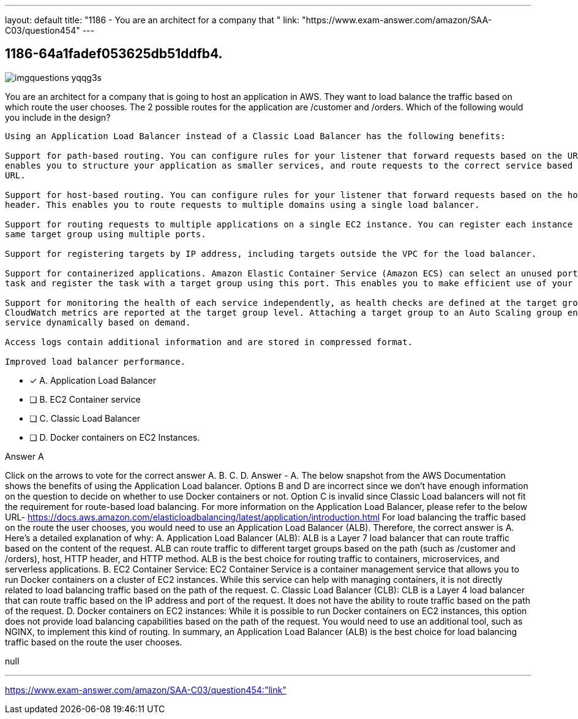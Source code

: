 ---
layout: default 
title: "1186 - You are an architect for a company that "
link: "https://www.exam-answer.com/amazon/SAA-C03/question454"
---


[.question]
== 1186-64a1fadef053625db51ddfb4.



[.image]
--

image::https://eaeastus2.blob.core.windows.net/optimizedimages/static/images/AWS-Certified-Solutions-Architect-Associate/answer/imgquestions_yqqg3s.png[]

--


****

[.query]
--
You are an architect for a company that is going to host an application in AWS.
They want to load balance the traffic based on which route the user chooses.
The 2 possible routes for the application are /customer and /orders.
Which of the following would you include in the design?


[source,java]
----
Using an Application Load Balancer instead of a Classic Load Balancer has the following benefits:

Support for path-based routing. You can configure rules for your listener that forward requests based on the URL in the request. This
enables you to structure your application as smaller services, and route requests to the correct service based on the content of the
URL.

Support for host-based routing. You can configure rules for your listener that forward requests based on the host field in the HTTP
header. This enables you to route requests to multiple domains using a single load balancer.

Support for routing requests to multiple applications on a single EC2 instance. You can register each instance or IP address with the
same target group using multiple ports.

Support for registering targets by IP address, including targets outside the VPC for the load balancer.

Support for containerized applications. Amazon Elastic Container Service (Amazon ECS) can select an unused port when scheduling a
task and register the task with a target group using this port. This enables you to make efficient use of your clusters.

Support for monitoring the health of each service independently, as health checks are defined at the target group level and many
CloudWatch metrics are reported at the target group level. Attaching a target group to an Auto Scaling group enables you to scale each
service dynamically based on demand.

Access logs contain additional information and are stored in compressed format.

Improved load balancer performance.
----


--

[.list]
--
* [*] A. Application Load Balancer
* [ ] B. EC2 Container service
* [ ] C. Classic Load Balancer
* [ ] D. Docker containers on EC2 Instances.

--
****

[.answer]
Answer  A

[.explanation]
--
Click on the arrows to vote for the correct answer
A.
B.
C.
D.
Answer - A.
The below snapshot from the AWS Documentation shows the benefits of using the Application Load balancer.
Options B and D are incorrect since we don't have enough information on the question to decide on whether to use Docker containers or not.
Option C is invalid since Classic Load balancers will not fit the requirement for route-based load balancing.
For more information on the Application Load Balancer, please refer to the below URL-
https://docs.aws.amazon.com/elasticloadbalancing/latest/application/introduction.html
For load balancing the traffic based on the route the user chooses, you would need to use an Application Load Balancer (ALB). Therefore, the correct answer is A.
Here's a detailed explanation of why:
A. Application Load Balancer (ALB): ALB is a Layer 7 load balancer that can route traffic based on the content of the request. ALB can route traffic to different target groups based on the path (such as /customer and /orders), host, HTTP header, and HTTP method. ALB is the best choice for routing traffic to containers, microservices, and serverless applications.
B. EC2 Container Service: EC2 Container Service is a container management service that allows you to run Docker containers on a cluster of EC2 instances. While this service can help with managing containers, it is not directly related to load balancing traffic based on the path of the request.
C. Classic Load Balancer (CLB): CLB is a Layer 4 load balancer that can route traffic based on the IP address and port of the request. It does not have the ability to route traffic based on the path of the request.
D. Docker containers on EC2 instances: While it is possible to run Docker containers on EC2 instances, this option does not provide load balancing capabilities based on the path of the request. You would need to use an additional tool, such as NGINX, to implement this kind of routing.
In summary, an Application Load Balancer (ALB) is the best choice for load balancing traffic based on the route the user chooses.
--

[.ka]
null

'''



https://www.exam-answer.com/amazon/SAA-C03/question454:"link"


